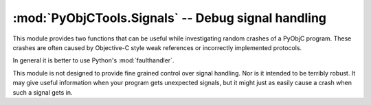 =========================================================
:mod:`PyObjCTools.Signals` -- Debug signal handling
=========================================================

.. module:: PyObjCTools.Signals
   :synopsis: Debug signal handling
   :deprecated:

This module provides two functions that can be useful while investigating
random crashes of a PyObjC program. These crashes are often caused by
Objective-C style weak references or incorrectly implemented protocols.

In general it is better to use Python's :mod:`faulthandler`.

.. function:: dumpStackOnFatalSignal()

    Install signal handlers that print a stack trace and
    then re-raise the signal.

.. function:: resetFatalSignals()

    Restores the signal handlers to the state they had before the call to
    dumpStackOnFatalSignal.

This module is not designed to provide fine grained control over signal
handling. Nor is it intended to be terribly robust. It may give useful
information when your program gets unexpected signals, but it might just
as easily cause a crash when such a signal gets in.
